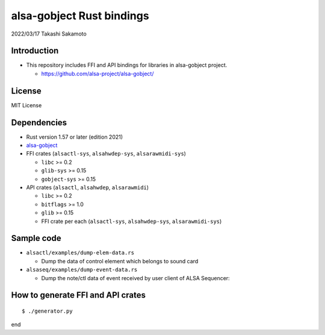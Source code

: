 ====================
alsa-gobject Rust bindings
====================

2022/03/17
Takashi Sakamoto

Introduction
============

* This repository includes FFI and API bindings for libraries in alsa-gobject project.

  * `<https://github.com/alsa-project/alsa-gobject/>`_

License
=======

MIT License

Dependencies
============

* Rust version 1.57 or later (edition 2021)
* `alsa-gobject <https://github.com/alsa-project/alsa-gobject/>`_
* FFI crates (``alsactl-sys``, ``alsahwdep-sys``, ``alsarawmidi-sys``)

  * ``libc`` >= 0.2
  * ``glib-sys`` >= 0.15
  * ``gobject-sys`` >= 0.15

* API crates (``alsactl``, ``alsahwdep``, ``alsarawmidi``)

  * ``libc`` >= 0.2
  * ``bitflags`` >= 1.0
  * ``glib`` >= 0.15
  * FFI crate per each (``alsactl-sys``, ``alsahwdep-sys``, ``alsarawmidi-sys``)

Sample code
===========

* ``alsactl/examples/dump-elem-data.rs``

  * Dump the data of control element which belongs to sound card

* ``alsaseq/examples/dump-event-data.rs``

  * Dump the note/ctl data of event received by user client of ALSA Sequencer::


How to generate FFI and API crates
==================================

::

    $ ./generator.py

end
